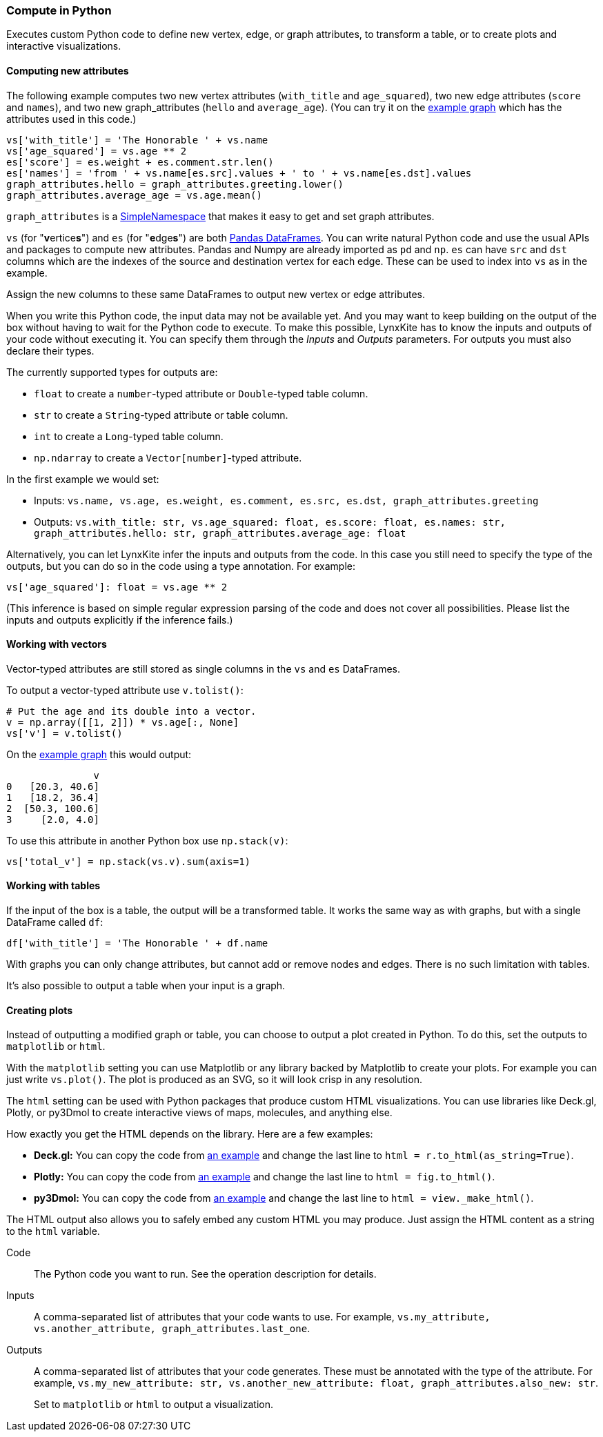 ### Compute in Python

Executes custom Python code to define new vertex, edge, or graph attributes, to transform a table,
or to create plots and interactive visualizations.

#### Computing new attributes

The following example computes two new vertex attributes (`with_title` and `age_squared`),
two new edge attributes (`score` and `names`), and two new graph_attributes (`hello` and `average_age`).
(You can try it on the <<Create example graph, example graph>> which
has the attributes used in this code.)

[source,python]
----
vs['with_title'] = 'The Honorable ' + vs.name
vs['age_squared'] = vs.age ** 2
es['score'] = es.weight + es.comment.str.len()
es['names'] = 'from ' + vs.name[es.src].values + ' to ' + vs.name[es.dst].values
graph_attributes.hello = graph_attributes.greeting.lower()
graph_attributes.average_age = vs.age.mean()
----

`graph_attributes` is a https://docs.python.org/3/library/types.html#types.SimpleNamespace[SimpleNamespace]
that makes it easy to get and set graph attributes.

`vs` (for "**v**ertice**s**") and `es` (for "**e**dge**s**") are both
https://pandas.pydata.org/pandas-docs/stable/reference/api/pandas.DataFrame.html[Pandas DataFrames].
You can write natural Python code and use the usual APIs and packages to
compute new attributes. Pandas and Numpy are already imported as `pd` and `np`.
`es` can have `src` and `dst` columns which are the indexes of the source and destination
vertex for each edge. These can be used to index into `vs` as in the example.

Assign the new columns to these same DataFrames to output new vertex or edge attributes.

When you write this Python code, the input data may not be available yet.
And you may want to keep building on the output of the box without having
to wait for the Python code to execute. To make this possible, LynxKite has
to know the inputs and outputs of your code without executing it.
You can specify them through the _Inputs_ and _Outputs_ parameters.
For outputs you must also declare their types.

The currently supported types for outputs are:

- `float` to create a `number`-typed attribute or `Double`-typed table column.
- `str` to create a `String`-typed attribute or table column.
- `int` to create a `Long`-typed table column.
- `np.ndarray` to create a `Vector[number]`-typed attribute.

In the first example we would set:

- Inputs: `vs.name, vs.age, es.weight, es.comment, es.src, es.dst, graph_attributes.greeting`
- Outputs: `vs.with_title: str, vs.age_squared: float, es.score: float, es.names: str, graph_attributes.hello: str, graph_attributes.average_age: float`

Alternatively, you can let LynxKite infer the inputs and outputs from the code.
In this case you still need to specify the type of the outputs, but you can do so in the code
using a type annotation. For example:

[source,python]
----
vs['age_squared']: float = vs.age ** 2
----

(This inference is based on simple regular expression parsing of the code and does not
cover all possibilities. Please list the inputs and outputs explicitly if the inference
fails.)

#### Working with vectors

Vector-typed attributes are still stored as single columns in the `vs` and `es` DataFrames.

To output a vector-typed attribute use `v.tolist()`:

[source,python]
----
# Put the age and its double into a vector.
v = np.array([[1, 2]]) * vs.age[:, None]
vs['v'] = v.tolist()
----

On the <<Create example graph, example graph>> this would output:

----
               v
0   [20.3, 40.6]
1   [18.2, 36.4]
2  [50.3, 100.6]
3     [2.0, 4.0]
----

To use this attribute in another Python box use `np.stack(v)`:

[source,python]
----
vs['total_v'] = np.stack(vs.v).sum(axis=1)
----

#### Working with tables

If the input of the box is a table, the output will be a transformed table.
It works the same way as with graphs, but with a single DataFrame called `df`:

[source,python]
----
df['with_title'] = 'The Honorable ' + df.name
----

With graphs you can only change attributes, but cannot add or remove nodes and
edges. There is no such limitation with tables.

It's also possible to output a table when your input is a graph.

#### Creating plots

Instead of outputting a modified graph or table, you can choose to output a plot
created in Python. To do this, set the outputs to `matplotlib` or `html`.

With the `matplotlib` setting you can use Matplotlib or any library backed by
Matplotlib to create your plots. For example you can just write `vs.plot()`.
The plot is produced as an SVG, so it will look crisp in any resolution.

The `html` setting can be used with Python packages that produce custom HTML
visualizations. You can use libraries like Deck.gl, Plotly, or py3Dmol to create
interactive views of maps, molecules, and anything else.

How exactly you get the HTML depends on the library. Here are a few examples:

- **Deck.gl:** You can copy the code from https://pydeck.gl/gallery/grid_layer.html[an example]
  and change the last line to `html = r.to_html(as_string=True)`.
- **Plotly:** You can copy the code from https://plotly.com/python/3d-surface-plots/[an example]
  and change the last line to `html = fig.to_html()`.
- **py3Dmol:** You can copy the code from https://github.com/3dmol/3Dmol.js/tree/master/packages/py3Dmol[an example]
  and change the last line to `html = view._make_html()`.

The HTML output also allows you to safely embed any custom HTML you may produce.
Just assign the HTML content as a string to the `html` variable.

====
[p-code]#Code#::
The Python code you want to run. See the operation description for details.

[p-inputs]#Inputs#::
A comma-separated list of attributes that your code wants to use.
For example, `vs.my_attribute, vs.another_attribute, graph_attributes.last_one`.

[p-outputs]#Outputs#::
A comma-separated list of attributes that your code generates.
These must be annotated with the type of the attribute.
For example, `vs.my_new_attribute: str, vs.another_new_attribute: float, graph_attributes.also_new: str`.
+
Set to `matplotlib` or `html` to output a visualization.
====
